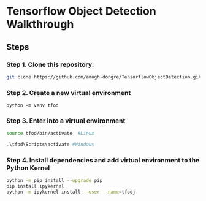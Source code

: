 * Tensorflow Object Detection Walkthrough

** Steps

*** Step 1. Clone this repository:
#+begin_src bash
git clone https://github.com/amogh-dongre/TensorflowObjectDetection.git
#+end_src
*** Step 2. Create a new virtual environment
#+begin_src
python -m venv tfod
#+end_src
*** Step 3. Enter into a virtual environment
#+begin_src bash
source tfod/bin/activate  #Linux
#+end_src
#+begin_src powershell
.\tfod\Scripts\activate #Windows
#+end_src
*** Step 4. Install dependencies and add virtual environment to the Python Kernel
#+begin_src bash
python -m pip install --upgrade pip
pip install ipykernel
python -m ipykernel install --user --name=tfodj
#+end_src
